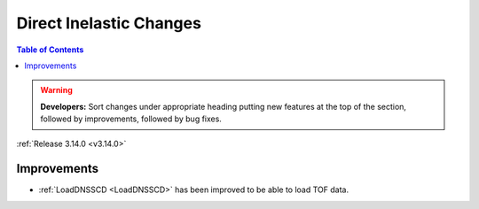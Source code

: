 ========================
Direct Inelastic Changes
========================

.. contents:: Table of Contents
   :local:

.. warning:: **Developers:** Sort changes under appropriate heading
    putting new features at the top of the section, followed by
    improvements, followed by bug fixes.

:ref:`Release 3.14.0 <v3.14.0>`


Improvements
############

- :ref:`LoadDNSSCD <LoadDNSSCD>` has been improved to be able to load TOF data.
